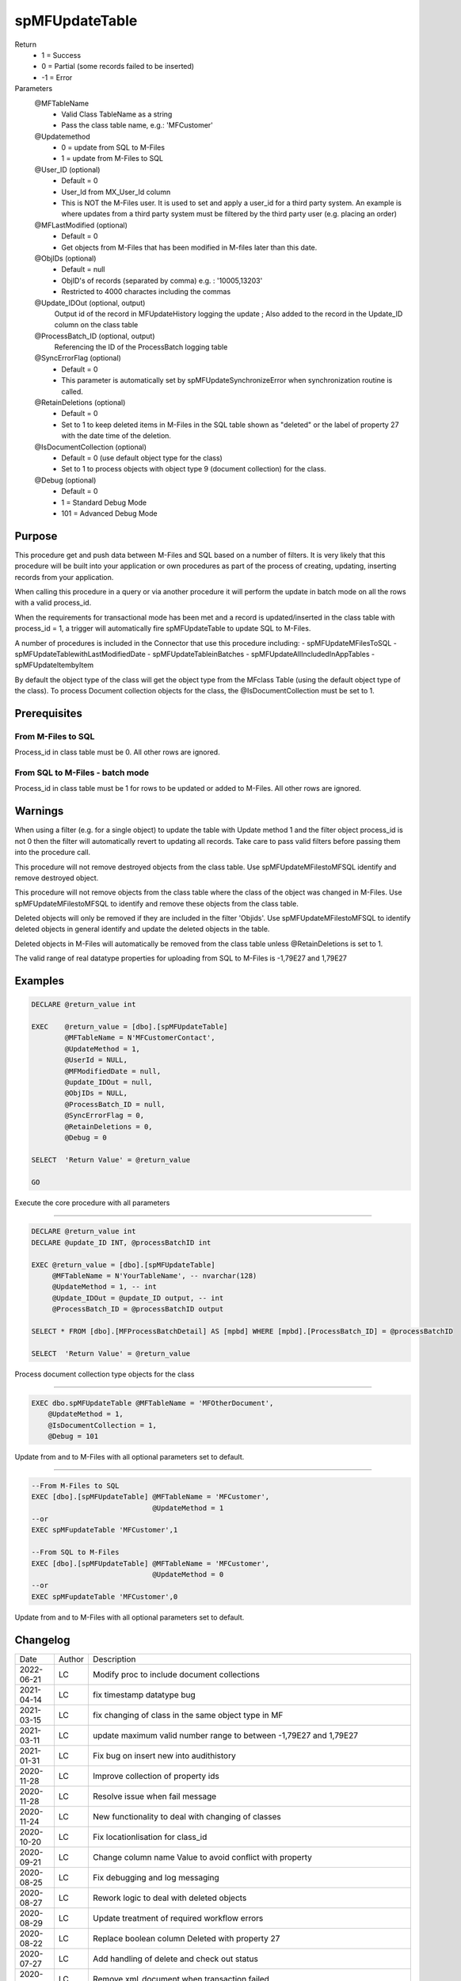 
===============
spMFUpdateTable
===============

Return
  - 1 = Success
  - 0 = Partial (some records failed to be inserted)
  - -1 = Error
Parameters
  @MFTableName
    - Valid Class TableName as a string
    - Pass the class table name, e.g.: 'MFCustomer'
  @Updatemethod
    - 0 = update from SQL to M-Files
    - 1 = update from M-Files to SQL
  @User_ID (optional)
    - Default = 0
    - User_Id from MX_User_Id column
    - This is NOT the M-Files user.  It is used to set and apply a user_id for a third party system. An example is where updates from a third party system must be filtered by the third party user (e.g. placing an order)
  @MFLastModified (optional)
    - Default = 0
    - Get objects from M-Files that has been modified in M-files later than this date.
  @ObjIDs (optional)
    - Default = null
    - ObjID's of records (separated by comma) e.g. : '10005,13203'
    - Restricted to 4000 charactes including the commas
  @Update_IDOut (optional, output)
    Output id of the record in MFUpdateHistory logging the update ; Also added to the record in the Update_ID column on the class table
  @ProcessBatch_ID (optional, output)
    Referencing the ID of the ProcessBatch logging table
  @SyncErrorFlag (optional)
    - Default = 0
    - This parameter is automatically set by spMFUpdateSynchronizeError when synchronization routine is called.
  @RetainDeletions (optional)
    - Default = 0
    - Set to 1 to keep deleted items in M-Files in the SQL table shown as "deleted" or the label of property 27 with the date time of the deletion.
  @IsDocumentCollection (optional)
    - Default = 0 (use default object type for the class)
    - Set to 1 to process objects with object type 9 (document collection) for the class.
  @Debug (optional)
    - Default = 0
    - 1 = Standard Debug Mode
    - 101 = Advanced Debug Mode

Purpose
=======

This procedure get and push data between M-Files and SQL based on a number of filters.  It is very likely that this procedure will be built into your application or own procedures as part of the process of creating, updating, inserting records from your application.

When calling this procedure in a query or via another procedure it will perform the update in batch mode on all the rows with a valid process_id.

When the requirements for transactional mode has been met and a record is updated/inserted in the class table with process_id = 1, a trigger will automatically fire spMFUpdateTable to update SQL to M-Files.

A number of procedures is included in the Connector that use this procedure including:
- spMFUpdateMFilesToSQL
- spMFUpdateTablewithLastModifiedDate
- spMFUpdateTableinBatches
- spMFUpdateAllIncludedInAppTables
- spMFUpdateItembyItem

By default the object type of the class will get the object type from the MFclass Table (using the default object type of the class).  To process Document collection objects for the class, the @IsDocumentCollection must be set to 1.  

Prerequisites
=============

From M-Files to SQL
-------------------
Process_id in class table must be 0. All other rows are ignored.


From SQL to M-Files - batch mode
--------------------------------
Process_id in class table must be 1 for rows to be updated or added to M-Files. All other rows are ignored.

Warnings
========

When using a filter (e.g. for a single object) to update the table with Update method 1 and the filter object process_id is not 0 then the filter will automatically revert to updating all records. Take care to pass valid filters before passing them into the procedure call.

This procedure will not remove destroyed objects from the class table.  Use spMFUpdateMFilestoMFSQL identify and remove destroyed object.

This procedure will not remove objects from the class table where the class of the object was changed in M-Files.  Use spMFUpdateMFilestoMFSQL to identify and remove these objects from the class table.

Deleted objects will only be removed if they are included in the filter 'Objids'.  Use spMFUpdateMFilestoMFSQL to identify deleted objects in general identify and update the deleted objects in the table.

Deleted objects in M-Files will automatically be removed from the class table unless @RetainDeletions is set to 1.

The valid range of real datatype properties for uploading from SQL to M-Files is -1,79E27 and 1,79E27

Examples
========

.. code:: sql

    DECLARE @return_value int

    EXEC    @return_value = [dbo].[spMFUpdateTable]
            @MFTableName = N'MFCustomerContact',
            @UpdateMethod = 1,
            @UserId = NULL,
            @MFModifiedDate = null,
            @update_IDOut = null,
            @ObjIDs = NULL,
            @ProcessBatch_ID = null,
            @SyncErrorFlag = 0,
            @RetainDeletions = 0,
            @Debug = 0

    SELECT  'Return Value' = @return_value

    GO

Execute the core procedure with all parameters

----

.. code:: sql

    DECLARE @return_value int
    DECLARE @update_ID INT, @processBatchID int

    EXEC @return_value = [dbo].[spMFUpdateTable]
         @MFTableName = N'YourTableName', -- nvarchar(128)
         @UpdateMethod = 1, -- int
         @Update_IDOut = @update_ID output, -- int
         @ProcessBatch_ID = @processBatchID output

    SELECT * FROM [dbo].[MFProcessBatchDetail] AS [mpbd] WHERE [mpbd].[ProcessBatch_ID] = @processBatchID

    SELECT  'Return Value' = @return_value

Process document collection type objects for the class

----

.. code:: sql

    EXEC dbo.spMFUpdateTable @MFTableName = 'MFOtherDocument',
        @UpdateMethod = 1,
        @IsDocumentCollection = 1,
        @Debug = 101


Update from and to M-Files with all optional parameters set to default.

----

.. code:: sql

    --From M-Files to SQL
    EXEC [dbo].[spMFUpdateTable] @MFTableName = 'MFCustomer',
                                 @UpdateMethod = 1
    --or
    EXEC spMFupdateTable 'MFCustomer',1

    --From SQL to M-Files
    EXEC [dbo].[spMFUpdateTable] @MFTableName = 'MFCustomer',
                                 @UpdateMethod = 0
    --or
    EXEC spMFupdateTable 'MFCustomer',0

Update from and to M-Files with all optional parameters set to default.

Changelog
=========

==========  =========  ========================================================
Date        Author     Description
----------  ---------  --------------------------------------------------------
2022-06-21  LC         Modify proc to include document collections
2021-04-14  LC         fix timestamp datatype bug
2021-03-15  LC         fix changing of class in the same object type in MF
2021-03-11  LC         update maximum valid number range to between -1,79E27 and 1,79E27
2021-01-31  LC         Fix bug on insert new into audithistory
2020-11-28  LC         Improve collection of property ids
2020-11-28  LC         Resolve issue when fail message
2020-11-24  LC         New functionality to deal with changing of classes
2020-10-20  LC         Fix locationlisation for class_id 
2020-09-21  LC         Change column name Value to avoid conflict with property
2020-08-25  LC         Fix debugging and log messaging
2020-08-27  LC         Rework logic to deal with deleted objects
2020-08-29  LC         Update treatment of required workflow errors
2020-08-22  LC         Replace boolean column Deleted with property 27
2020-07-27  LC         Add handling of delete and check out status
2020-06-13  LC         Remove xml_document when transaction failed
2020-05-12  LC         Set last modified user to MFSQL
2020-04-20  LC         exclude last modified and and MF user to be modified
2020-03-09  LC         Resolve issue with timestamp format for finish formatting
2020-02-27  LC         Resolve issue with open XML_Docs
2020-01-06  LC         Resolve issue: variable is null: @RetainDeletions
2020-01-06  LC         Resolving performance bug when filtering on objids  
2019-12-31	DEV2	   New output parameter add in spMFCreateObjectInternal to return the checkout objects.
2019-10-01  LC         Allow for rounding where float has long decimals
2019-09-02  LC         Fix conflict where class table has property with 'Name' as the name V53
2019-08-24  LC         Fix label of audithistory table inserts
2019-07-26  LC         Update removing of redundant items form AuditHistory
2019-07-13  LC         Add working that not all records have been updated
2019-06-17  LC         UPdate MFaudithistory with changes
2019-05-19  LC         Terminate early if connection cannot be established
2019-01-13  LC         Fix bug for uniqueidentifyer type columns (e.g. guid)
2019-01-03  LC         Fix bug for updating time property
2018-12-18  LC         Validate that all records have been updated, raise error if not
2018-12-06  LC         Fix bug t.objid not found
2018-11-05  LC         Include new parapameter to validate class and property structure
2018-10-30  LC         Removing cursor method for update method 0 and reducing update time by 100%
2018-10-24  LC         Resolve bug when objids filter is used with only one object
2018-10-20  LC         Set Deleted to != 1 instead of = 0 to ensure new records where deleted is not set is taken INSERT
2018-08-23  LC         Fix bug with presedence = 1
2018-08-01  LC         Fix deletions of record bug
2018-08-01  LC         New parameter @RetainDeletions to allow for auto removal of deletions Default = NO
2018-06-26  LC         Improve reporting of return values
2018-05-16  LC         Fix conversion of float to nvarchar
2018-04-04  DEV2       Added Licensing module validation code.
2017-11-03  DEV2       Added code to check required property has value or not
2017-10-01  LC         Fix bug with length of fields
2017-08-23  DEV2       Add exclude null properties from update
2017-08-22  DEV2       Add sync error correction
2017-07-06  LC         Add update of filecount column in class table
2017-07-03  LC         Modify objids filter to include ids not in sql
2017-06-22  LC         Add ability to modify external_id
2107-05-12  LC         Set processbatchdetail column detail
2016-10-10  LC         Change of name of settings table
2016-09-21  LC         Removed @UserName,@Password,@NetworkAddress and @VaultName parameters and fectch it as comma separated list in @VaultSettings parameter dbo.fnMFVaultSettings() function
2016-08-22  LC         Change objids to NVARCHAR(4000)
2016-08-22  LC         Update settings index
2016-08-20  LC         Add Update_ID as output paramter
2016-08-18  LC         Add defaults to parameters
2016-03-10  DEV2       New input variable added (@ObjIDs)
2016-03-10  DEV2       Input variable @FromCreateDate  changed to @MFModifiedDate
2016-02-22  LC         Improve debugging information; Remove is_template message when updatemethod = 1
2015-07-18  DEV2       New parameter add in spMFCreateObjectInternal
2015-06-30  DEV2       New error Tracing and Return Value as LeRoux instruction
2015-06-24  DEV2       Skip the object failed to update in M-Files
2015-04-23  DEV2       Removing Last modified & Last modified by from Update data
2015-04-16  DEV2       Adding update table details to MFUpdateHistory table
2015-04-08  DEV2       Deleting property value from M-Files (Task 57)
==========  =========  ========================================================

